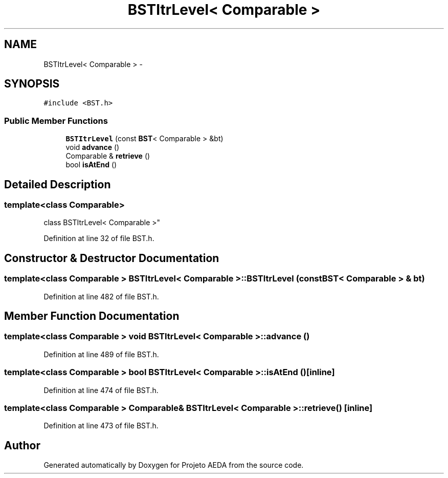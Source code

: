 .TH "BSTItrLevel< Comparable >" 3 "Tue Dec 27 2016" "Version 2" "Projeto AEDA" \" -*- nroff -*-
.ad l
.nh
.SH NAME
BSTItrLevel< Comparable > \- 
.SH SYNOPSIS
.br
.PP
.PP
\fC#include <BST\&.h>\fP
.SS "Public Member Functions"

.in +1c
.ti -1c
.RI "\fBBSTItrLevel\fP (const \fBBST\fP< Comparable > &bt)"
.br
.ti -1c
.RI "void \fBadvance\fP ()"
.br
.ti -1c
.RI "Comparable & \fBretrieve\fP ()"
.br
.ti -1c
.RI "bool \fBisAtEnd\fP ()"
.br
.in -1c
.SH "Detailed Description"
.PP 

.SS "template<class Comparable>
.br
class BSTItrLevel< Comparable >"

.PP
Definition at line 32 of file BST\&.h\&.
.SH "Constructor & Destructor Documentation"
.PP 
.SS "template<class Comparable > \fBBSTItrLevel\fP< Comparable >::\fBBSTItrLevel\fP (const \fBBST\fP< Comparable > & bt)"

.PP
Definition at line 482 of file BST\&.h\&.
.SH "Member Function Documentation"
.PP 
.SS "template<class Comparable > void \fBBSTItrLevel\fP< Comparable >::advance ()"

.PP
Definition at line 489 of file BST\&.h\&.
.SS "template<class Comparable > bool \fBBSTItrLevel\fP< Comparable >::isAtEnd ()\fC [inline]\fP"

.PP
Definition at line 474 of file BST\&.h\&.
.SS "template<class Comparable > Comparable& \fBBSTItrLevel\fP< Comparable >::retrieve ()\fC [inline]\fP"

.PP
Definition at line 473 of file BST\&.h\&.

.SH "Author"
.PP 
Generated automatically by Doxygen for Projeto AEDA from the source code\&.
